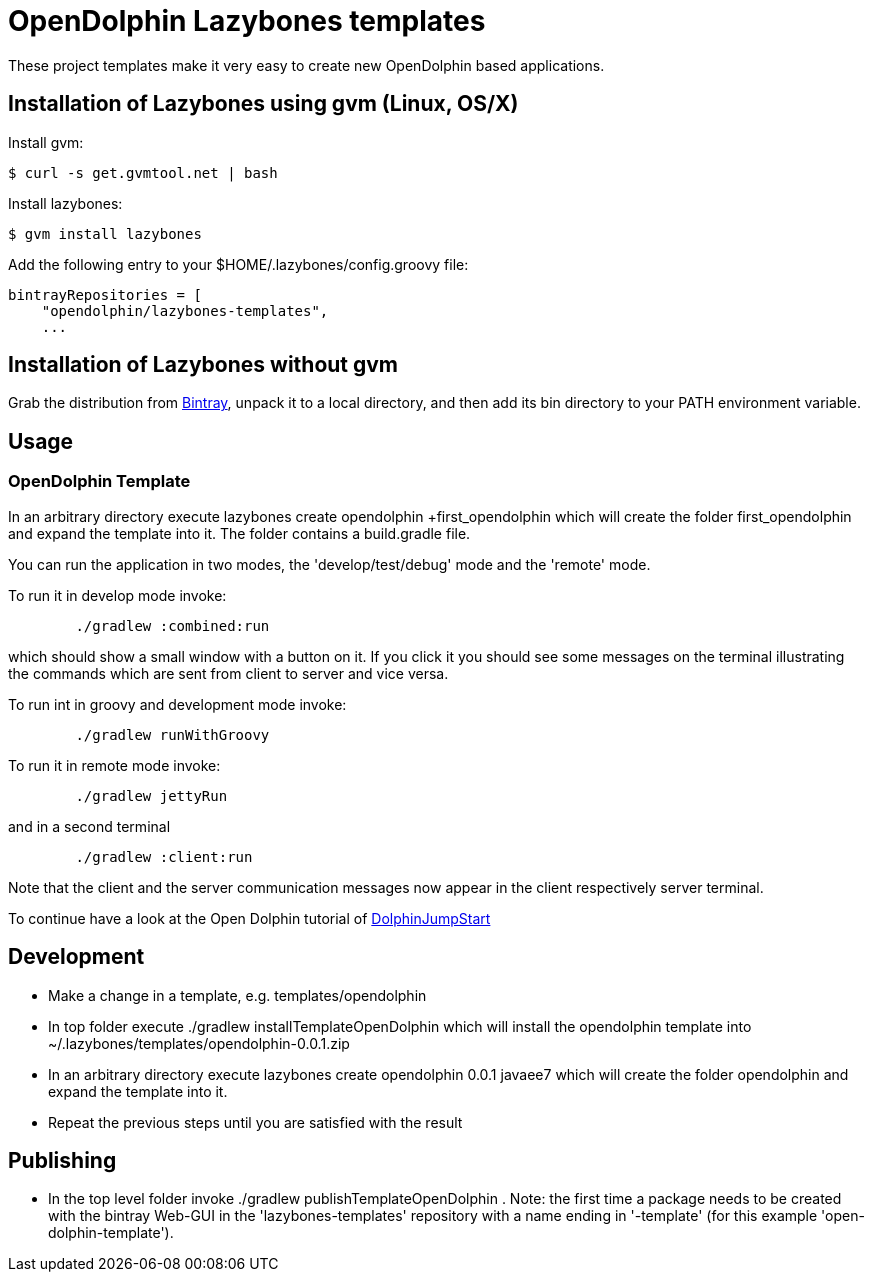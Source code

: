 = OpenDolphin Lazybones templates

These project templates make it very easy to create new OpenDolphin based applications.

== Installation of Lazybones using gvm (Linux, OS/X)

Install gvm:

-----------
$ curl -s get.gvmtool.net | bash
-----------

Install lazybones:

-----------
$ gvm install lazybones
-----------

Add the following entry to your +$HOME/.lazybones/config.groovy+ file:

-----------
bintrayRepositories = [
    "opendolphin/lazybones-templates",
    ...
-----------


== Installation of Lazybones without gvm
Grab the distribution from https://bintray.com/pkg/show/general/pledbrook/lazybones-templates/lazybones[Bintray], unpack it to a local directory, and then add its +bin+ directory to your PATH environment variable.

== Usage

=== OpenDolphin Template
In an arbitrary directory execute +lazybones create opendolphin +first_opendolphin+ which will create the folder +first_opendolphin+ and expand the template into it.
The folder contains a +build.gradle+ file.

You can run the application in two modes, the 'develop/test/debug' mode and the 'remote' mode.

To run it in develop mode invoke:

-----
	./gradlew :combined:run
-----

which should show a small window with a button on it. If you click it you should see some messages
on the terminal illustrating the commands which are sent from client to server and vice versa.


To run int in groovy and development mode invoke:

-----
	./gradlew runWithGroovy
-----

To run it in remote mode invoke:

-----
	./gradlew jettyRun
-----

and in a second terminal

-----
	./gradlew :client:run
-----

Note that the client and the server communication messages now appear in the client respectively server terminal.

To continue have a look at the Open Dolphin tutorial of https://github.com/canoo/DolphinJumpStart[DolphinJumpStart]

== Development

* Make a change in a template, e.g. +templates/opendolphin+
* In top folder execute +./gradlew installTemplateOpenDolphin+ which will install the +opendolphin+ template into +~/.lazybones/templates/opendolphin-0.0.1.zip+
* In an arbitrary directory execute +lazybones create opendolphin 0.0.1 javaee7+ which will create the folder +opendolphin+ and expand the template into it.
* Repeat the previous steps until you are satisfied with the result

== Publishing
* In the top level folder invoke +./gradlew publishTemplateOpenDolphin+ . Note: the first time a package needs to be created with the bintray Web-GUI in the 'lazybones-templates' repository with a name ending in '-template' (for this example 'open-dolphin-template').


